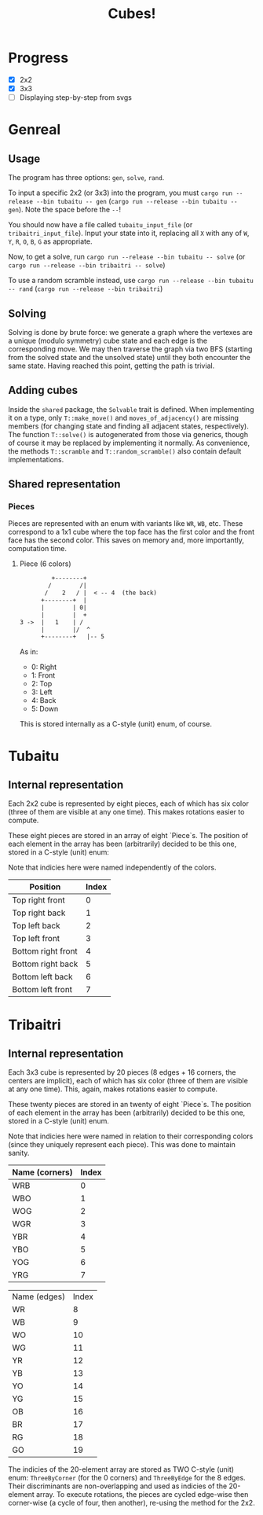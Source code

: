 #+TITLE: Cubes!

* Progress
- [X] 2x2
- [X] 3x3
- [ ] Displaying step-by-step from svgs

* Genreal
** Usage 
The program has three options: =gen=, =solve=, =rand=.

To input a specific 2x2 (or 3x3) into the program, you must =cargo run --release --bin tubaitu -- gen= (=cargo run --release --bin tubaitu -- gen=). Note the space before the =--=!

You should now have a file called =tubaitu_input_file= (or =tribaitri_input_file=). Input your state into it, replacing all =X= with any of =W=, =Y=, =R=, =O=, =B=, =G= as appropriate.

Now, to get a solve, run =cargo run --release --bin tubaitu -- solve= (or =cargo run --release --bin tribaitri -- solve=)

To use a random scramble instead, use =cargo run --release --bin tubaitu -- rand= (=cargo run --release --bin tribaitri=)

** Solving
Solving is done by brute force: we generate a graph where the vertexes are a unique (modulo symmetry) cube state and each edge is the corresponding move. We may then traverse the graph via two BFS (starting from the solved state and the unsolved state) until they both encounter the same state. Having reached this point, getting the path is trivial.

** Adding cubes
Inside the =shared= package, the =Solvable= trait is defined. When implementing it on a type, only =T::make_move()= and =moves_of_adjacency()= are missing members (for changing state and finding all adjacent states, respectively). The function =T::solve()= is autogenerated from those via generics, though of course it may be replaced by implementing it normally. As convenience, the methods =T::scramble= and =T::random_scramble()= also contain default implementations.

** Shared representation
*** Pieces
Pieces are represented with an enum with variants like =WR=, =WB=, etc. These correspond to a 1x1 cube where the top face has the first color and the front face has the second color. This saves on memory and, more importantly, computation time.

**** Piece (6 colors)
#+BEGIN_SRC txt
         +--------+   
        /        /|     
       /    2   / |  < -- 4  (the back)  
      +--------+  |     
      |        | 0|     
      |        |  +     
3 ->  |   1    | /      
      |        |/  ^      
      +--------+   |-- 5     
#+END_SRC

As in:
- 0: Right
- 1: Front
- 2: Top
- 3: Left
- 4: Back
- 5: Down

This is stored internally as a C-style (unit) enum, of course.


* Tubaitu
** Internal representation
Each 2x2 cube is represented by eight pieces, each of which has six color (three of them are visible at any one time). This makes rotations easier to compute.

These eight pieces are stored in an array of eight `Piece`s. The position of each element in the array has been (arbitrarily) decided to be this one, stored in a C-style (unit) enum:

Note that indicies here were named independently of the colors.

| Position           | Index |
|--------------------+-------|
| Top right front    |     0 |
| Top right back     |     1 |
| Top left back      |     2 |
| Top left front     |     3 |
| Bottom right front |     4 |
| Bottom right back  |     5 |
| Bottom left back   |     6 |
| Bottom left front  |     7 |


* Tribaitri
** Internal representation
Each 3x3 cube is represented by 20 pieces (8 edges + 16 corners, the centers are implicit), each of which has six color (three of them are visible at any one time). This, again, makes rotations easier to compute.

These twenty pieces are stored in an twenty of eight `Piece`s. The position of each element in the array has been (arbitrarily) decided to be this one, stored in a C-style (unit) enum.

Note that indicies here were named in relation to their corresponding colors (since they uniquely represent each piece). This was done to maintain sanity.

| Name (corners) | Index |
|----------------+-------|
| WRB            |     0 |
| WBO            |     1 |
| WOG            |     2 |
| WGR            |     3 |
| YBR            |     4 |
| YBO            |     5 |
| YOG            |     6 |
| YRG            |     7 |

| Name (edges) | Index |
| WR           |     8 |
| WB           |     9 |
| WO           |    10 |
| WG           |    11 |
| YR           |    12 |
| YB           |    13 |
| YO           |    14 |
| YG           |    15 |
| OB           |    16 |
| BR           |    17 |
| RG           |    18 |
| GO           |    19 |

The indicies of the 20-element array are stored as TWO C-style (unit) enum: =ThreeByCorner= (for the 0 corners) and =ThreeByEdge= for the 8 edges. Their discriminants are non-overlapping and used as indicies of the 20-element array. To execute rotations, the pieces are cycled edge-wise then corner-wise (a cycle of four, then another), re-using the method for the 2x2.
